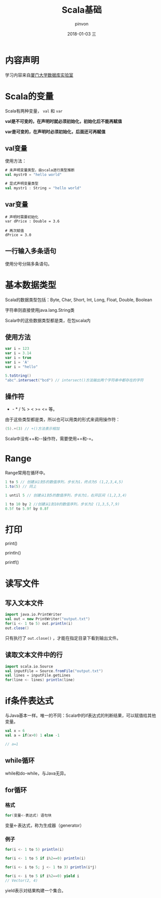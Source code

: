 #+TITLE:       Scala基础
#+AUTHOR:      pinvon
#+EMAIL:       pinvon@ubuntu
#+DATE:        2018-01-03 三
#+URI:         /blog/%y/%m/%d/scala-声明值和变量
#+KEYWORDS:    <TODO: insert your keywords here>
#+TAGS:        Spark
#+LANGUAGE:    en
#+OPTIONS:     H:3 num:nil toc:t \n:nil ::t |:t ^:nil -:nil f:t *:t <:t
#+DESCRIPTION: <TODO: insert your description here>

* 内容声明

学习内容来自[[http://dblab.xmu.edu.cn][厦门大学数据库实验室]]

* Scala的变量

Scala有两种变量， =val= 和 =var=

*val是不可变的，在声明时就必须初始化，初始化后不能再赋值*

*var是可变的，在声明时必须初始化，后面还可再赋值*

** val变量

使用方法：
#+BEGIN_SRC scala
# 未声明变量类型，由scala进行类型推断
val mystr0 = "hello world"

# 显式声明变量类型
val mystr1 : String = "hello world"
#+END_SRC

** var变量

#+BEGIN_SRC 
# 声明时需要初始化
var dPrice : Double = 3.6

# 再次赋值
dPrice = 3.0
#+END_SRC

** 一行输入多条语句

使用分号分隔多条语句。

* 基本数据类型

Scala的数据类型包括：Byte, Char, Short, Int, Long, Float, Double, Boolean

字符串则直接使用java.lang.String类

Scala中的这些数据类型都是类，在包scala内

** 使用方法

#+BEGIN_SRC scala
var i = 123
var i = 3.14
var i = true
var i = 'A'
var i = "hello"

5.toString()
"abc".intersect("bcd") // intersect()方法输出两个字符串中都存在的字符
#+END_SRC

** 操作符

+ - * / % > < >= <= 等。

由于这些类型都是类，所以也可以用类的形式来调用操作符：
#+BEGIN_SRC scala
(5).+(3) // +()方法表示相加
#+END_SRC

Scala中没有++和--操作符，需要使用+=和-=。

* Range

Range常用在循环中。

#+BEGIN_SRC scala
1 to 5 // 创建从1到5的数值序列，步长为1，终点为5 (1,2,3,4,5)
1.to(5) // 同上

1 until 5 // 创建从1到5的数值序列，步长为1，右开区间 (1,2,3,4)

1 to 10 by 2 //创建从1到10的数值序列，步长为2 (1,3,5,7,9)
0.5f to 5.9f by 0.8f
#+END_SRC

* 打印

print()

println()

printf()

* 读写文件

** 写入文本文件
#+BEGIN_SRC scala
import java.io.PrintWriter
val out = new PrintWriter("output.txt")
for(i <- 1 to 5) out.println(i)
out.close()
#+END_SRC

只有执行了 =out.close()= ，才能在指定目录下看到输出文件。

** 读取文本文件中的行
#+BEGIN_SRC scala
import scala.io.Source
val inputFile = Source.fromFile("output.txt")
val lines = inputFile.getLines
for(line <- lines) println(line)
#+END_SRC

* if条件表达式

与Java基本一样。唯一的不同：Scala中的if表达式的判断结果，可以赋值给其他变量。
#+BEGIN_SRC scala
val x = 6
val a = if(x>0) 1 else -1

// a=1
#+END_SRC

** while循环

while和do-while，与Java无异。

** for循环

*** 格式
#+BEGIN_SRC scala
for(变量<-表达式) 语句块
#+END_SRC

变量<-表达式，称为生成器（generator）

*** 例子
#+BEGIN_SRC scala
for(i <- 1 to 5) println(i)

for(i <- 1 to 5 if i%2==0) println(i)

for(i <- i to 5; j <- 1 to 3) println(i*j)

for(i <- i to 5 if i%2==0) yield i
// Vector(2, 4)
#+END_SRC
yield表示对结果构建一个集合。
